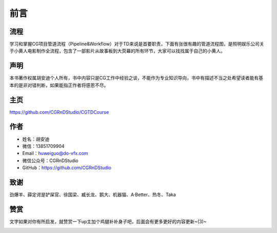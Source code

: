 ========
前言
========

-----------
流程
-----------

学习和掌握CG项目管道流程（Pipeline&Workflow）对于TD来说是首要职责，下面有张很有趣的管道流程图，是照明娱乐公司关于小黄人电影制作全流程，包含了一部影片从故事板到大荧幕的所有环节，大家可以找找属于自己的小黄人。

.. image:: pipeline.jpg

-----------
声明
-----------

本书著作权属胡安迪个人所有，书中内容只是CG工作中经验之谈，不能作为专业知识导向，书中有描述不当之处希望读者能有基本的是非对错判断，如果能指正作者将感恩不尽。

-----------
主页
-----------

https://github.com/CGRnDStudio/CGTDCourse

-----------
作者
-----------

- 姓名：胡安迪
- 微信：13851709904
- Email：huweiguo@do-vfx.com
- 微信公众号：CGRnDStudio
- GitHub：https://github.com/CGRnDStudio

.. image:: qcode.jpg

-----------
致谢
-----------

劲爆羊、薛定谔是铲屎官、徐国梁、臧长龙、鹅大、机器猫、A·Better、热冬、Taka

-----------
赞赏
-----------

文字如果对你有所启发，就赞赏一下up主加个鸡腿补补身子吧，后面会有更多更好的内容更新~(3)~

.. image:: code.jpg
